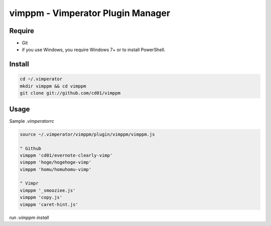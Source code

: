 vimppm - Vimperator Plugin Manager
==================================

Require
-------

* Git
* if you use Windows, you require Windows 7+ or to install PowerShell.


Install
-------

.. code-block::

    cd ~/.vimperator
    mkdir vimppm && cd vimppm
    git clone git://github.com/cd01/vimppm


Usage
-----

Sample `.vimperatorrc`

.. code-block::

    source ~/.vimperator/vimppm/plugin/vimppm/vimppm.js

    " Github
    vimppm 'cd01/evernote-clearly-vimp'
    vimppm 'hoge/hogehoge-vimp'
    vimppm 'homu/homuhomu-vimp'

    " Vimpr
    vimppm '_smooziee.js'
    vimppm 'copy.js'
    vimppm 'caret-hint.js'


run `:vimppm install`


